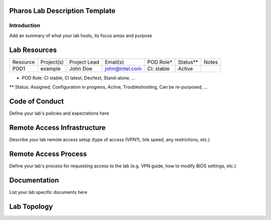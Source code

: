 Pharos Lab Description Template
===============================

Introduction
------------

Add an summary of what your lab hosts, its focus areas and purpose


Lab Resources
=============

+----------------+----------------+----------------+----------------+----------------+----------------+----------------+
| Resource       | Project(s)     | Project Lead   | Email(s)       |  POD Role*     |  Status**      | Notes          |
+----------------+----------------+----------------+----------------+----------------+----------------+----------------+
| POD1           |  example       | John Doe       | john@intel.com |  CI: stable    |  Active        |                |
+----------------+----------------+----------------+----------------+----------------+----------------+----------------+

* POD Role: CI stable, CI latest, Dev/test, Stand-alone, ...
** Status: Assigned, Configuration in progress, Active, Troubleshooting, Can be re-purposed, ...


Code of Conduct
===============

Define your lab's  policies and expectations here


Remote Access Infrastructure
============================

Describe your lab remote access setup (type of access (VPN?), link speed, any restrictions, etc.)


Remote Access Process
=====================

Define your lab's process for requesting access to the lab (e.g. VPN guide, how to modify BIOS settings, etc.)


Documentation
=============

List your lab specific documents here


Lab Topology
============

.. image:: images/<lab-name>_<diagram-name>.png|.jpg
   :alt: Name of the diagram
